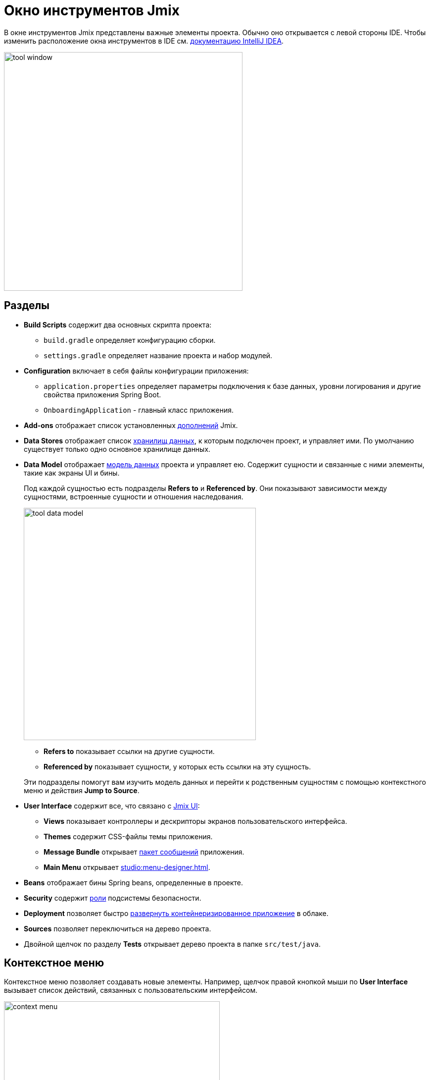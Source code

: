 = Окно инструментов Jmix

В окне инструментов Jmix представлены важные элементы проекта. Обычно оно открывается с левой стороны IDE. Чтобы изменить расположение окна инструментов в IDE см. https://www.jetbrains.com/help/idea/manipulating-the-tool-windows.html[документацию IntelliJ IDEA^].

image::tool-window.png[align="center",width="482"]

[[sections]]
== Разделы

* *Build Scripts* содержит два основных скрипта проекта:
** `build.gradle` определяет конфигурацию сборки.
** `settings.gradle` определяет название проекта и набор модулей.
* *Configuration* включает в себя файлы конфигурации приложения:
** `application.properties` определяет параметры подключения к базе данных, уровни логирования и другие свойства приложения Spring Boot.
** `OnboardingApplication` - главный класс приложения.
* *Add-ons* отображает список установленных xref:ROOT:add-ons.adoc[дополнений] Jmix.
* *Data Stores* отображает список xref:data-model:data-stores.adoc[хранилищ данных], к которым подключен проект, и управляет ими. По умолчанию существует только одно основное хранилище данных.
* *Data Model* отображает xref:data-model:index.adoc[модель данных] проекта и управляет ею. Содержит сущности и связанные с ними элементы, такие как экраны UI и бины.
+
Под каждой сущностью есть подразделы *Refers to* и *Referenced by*. Они показывают зависимости между сущностями, встроенные сущности и отношения наследования.
+
image::tool-data-model.png[align="center", width="469"]
+
--
** *Refers to* показывает ссылки на другие сущности.
** *Referenced by* показывает сущности, у которых есть ссылки на эту сущность.
--
+
Эти подразделы помогут вам изучить модель данных и перейти к родственным сущностям с помощью контекстного меню и действия *Jump to Source*.
+
* *User Interface* содержит все, что связано с xref:flow-ui:index.adoc[Jmix UI]:
** *Views* показывает контроллеры и дескрипторы экранов пользовательского интерфейса.
** *Themes* содержит CSS-файлы темы приложения.
** *Message Bundle* открывает xref:localization:message-bundles.adoc[пакет сообщений] приложения.
** *Main Menu* открывает xref:studio:menu-designer.adoc[].
* *Beans* отображает бины Spring beans, определенные в проекте.
* *Security* содержит xref:security:index.adoc[роли] подсистемы безопасности.
* *Deployment* позволяет быстро xref:studio:quick-cloud-deployment.adoc[развернуть контейнеризированное приложение] в облаке.
* *Sources* позволяет переключиться на дерево проекта.
* Двойной щелчок по разделу *Tests* открывает дерево проекта в папке `src/test/java`.

[[context-menu]]
== Контекстное меню

Контекстное меню позволяет создавать новые элементы. Например, щелчок правой кнопкой мыши по *User Interface* вызывает список действий, связанных с пользовательским интерфейсом.

image::context-menu.png[align="center",width="436"]

[[toolbar]]
== Панель инструментов

Панель инструментов обеспечивает быстрый доступ к часто используемым действиям и настройкам.

[[creating-new-elements]]
=== Создание новых элементов

В группе действий *New* вы можете найти элементы проекта, которые вам может понадобиться создать.

image::new.png[align="center",width="255"]

Например, *JPA Entity* открывает диалоговое окно для создания сущности.

[[settings]]
=== Настройки

Эта группа действий предоставляет доступ к некоторым настройкам проекта.

image::toolbar-settings.png[align="center",width="257"]

В редакторе xref:studio:project-properties.adoc[Project Properties] вы можете настроить свойства проекта.

*Marketplace* открывает окно xref:studio:marketplace.adoc[Add-ons], в котором вы можете управлять дополнениями, включенными в ваш проект.

image::marketplace.png[align="center",width="942"]

*Account Information* открывает окно xref:studio:subscription.adoc[Jmix Subscription], в котором вы можете посмотреть дополнительные сведения о вашем аккаунте и подписке.

[[gradle]]
=== Gradle

image::gradle.png[align="center",width="313"]

* *Re-Import Gradle Project* запускает синхронизацию проекта Gradle, что необходимо для работы Studio. Используйте это действие, если автоматическая синхронизация не удалась, например, из-за недоступности сети или неправильной конфигурации хранилища.
+
Также это действие следует использовать для применения изменений, внесенных вручную в `build.gradle`, `gradle.properties` или каких-либо других настройках Gradle.
+
* *Assemble* и *Clean* выполняют часто используемые задачи Gradle: `assemble` и `clean`.
* *Zip Project* открывает диалоговое окно `zipProject`, задачи Gradle, используемой для создания ZIP-архива исходного кода проекта.
* *Edit Gradle Properties* открывает файл `~/.gradle/gradle.properties` для редактирования.

[[help]]
=== Помощь

image::help.png[align="center", width="313"]

* *Jmix Documentation* открывает веб-сайт документации в браузере.
* *Third-Party Libraries* показывает диалог с информацией о сторонних библиотеках, используемых в Studio.
* *Welcome* открывает xref:studio:welcome.adoc[приветственный экран].

[[assigning-shortcuts]]
== Горячие клавиши

Вы можете назначить горячие клавиши для некоторых часто используемых действий. Откройте окно *File -> Settings -> Keymap* и найдите раздел *Plugins -> Jmix* в дереве, чтобы назначить сочетание клавиш.

image::keymap.png[align="center",width="1094"]

Для более подробной информации перейдите к https://www.jetbrains.com/help/idea/configuring-keyboard-and-mouse-shortcuts.html[документации IntelliJ IDEA^].